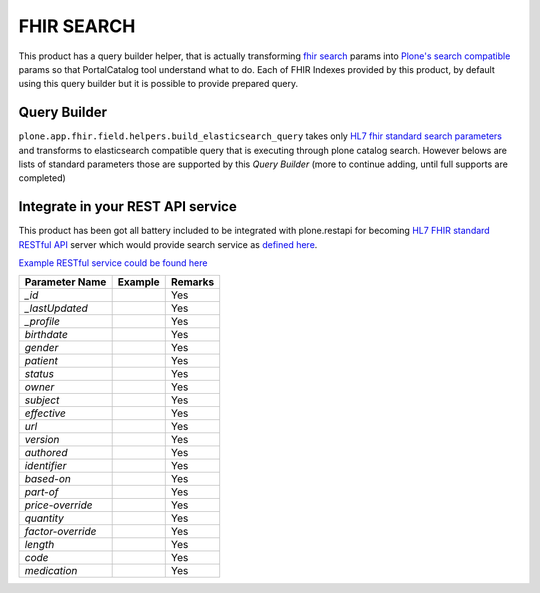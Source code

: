 FHIR SEARCH
===========

This product has a query builder helper, that is actually transforming `fhir search`_ params into `Plone's search compatible <https://docs.plone.org/develop/plone/searching_and_indexing/query.html>`_ params so that PortalCatalog tool understand what to do. Each of FHIR Indexes provided by this product, by default using this query builder but it is possible to provide prepared query.


Query Builder
-------------

``plone.app.fhir.field.helpers.build_elasticsearch_query`` takes only `HL7 fhir standard search parameters <https://www.hl7.org/fhir/searchparameter-registry.html>`_ and transforms to elasticsearch compatible query that is executing through plone catalog search. However belows are lists of standard parameters those are supported by this `Query Builder` (more to continue adding, until full supports are completed)


Integrate in your REST API service
----------------------------------

This product has been got all battery included to be integrated with plone.restapi for becoming `HL7 FHIR standard RESTful API <https://www.hl7.org/fhir/http.html#search>`_  server which would provide search service as `defined here <https://www.hl7.org/fhir/search.html>`_.

`Example RESTful service could be found here <tests/fhir_rest_service/get.py>`_


+------------------+------------------------------+---------------------------------+
| Parameter Name   | Example                      | Remarks                         |
+==================+==============================+=================================+
| `_id`            |                              | Yes                             |
+------------------+------------------------------+---------------------------------+
| `_lastUpdated`   |                              | Yes                             |
+------------------+------------------------------+---------------------------------+
| `_profile`       |                              | Yes                             |
+------------------+------------------------------+---------------------------------+
| `birthdate`      |                              | Yes                             |
+------------------+------------------------------+---------------------------------+
| `gender`         |                              | Yes                             |
+------------------+------------------------------+---------------------------------+
| `patient`        |                              | Yes                             |
+------------------+------------------------------+---------------------------------+
| `status`         |                              | Yes                             |
+------------------+------------------------------+---------------------------------+
| `owner`          |                              | Yes                             |
+------------------+------------------------------+---------------------------------+
| `subject`        |                              | Yes                             |
+------------------+------------------------------+---------------------------------+
| `effective`      |                              | Yes                             |
+------------------+------------------------------+---------------------------------+
| `url`            |                              | Yes                             |
+------------------+------------------------------+---------------------------------+
| `version`        |                              | Yes                             |
+------------------+------------------------------+---------------------------------+
| `authored`       |                              | Yes                             |
+------------------+------------------------------+---------------------------------+
| `identifier`     |                              | Yes                             |
+------------------+------------------------------+---------------------------------+
| `based-on`       |                              | Yes                             |
+------------------+------------------------------+---------------------------------+
| `part-of`        |                              | Yes                             |
+------------------+------------------------------+---------------------------------+
| `price-override` |                              | Yes                             |
+------------------+------------------------------+---------------------------------+
| `quantity`       |                              | Yes                             |
+------------------+------------------------------+---------------------------------+
| `factor-override`|                              | Yes                             |
+------------------+------------------------------+---------------------------------+
| `length`         |                              | Yes                             |
+------------------+------------------------------+---------------------------------+
| `code`           |                              | Yes                             |
+------------------+------------------------------+---------------------------------+
| `medication`     |                              | Yes                             |
+------------------+------------------------------+---------------------------------+

.. _`fhir search`: https://www.hl7.org/fhir/search.html
